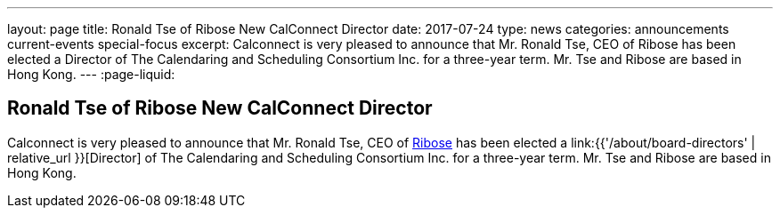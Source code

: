 ---
layout: page
title: Ronald Tse of Ribose New CalConnect Director
date: 2017-07-24
type: news
categories: announcements current-events special-focus
excerpt: Calconnect is very pleased to announce that Mr. Ronald Tse, CEO of Ribose has been elected a Director of The Calendaring and Scheduling Consortium Inc. for a three-year term. Mr. Tse and Ribose are based in Hong Kong.
---
:page-liquid:

== Ronald Tse of Ribose New CalConnect Director

Calconnect is very pleased to announce that Mr. Ronald Tse, CEO of https://www.ribose.com/home[Ribose] has been elected a link:{{'/about/board-directors' | relative_url }}[Director] of The Calendaring and Scheduling Consortium Inc. for a three-year term. Mr. Tse and Ribose are based in Hong Kong.


